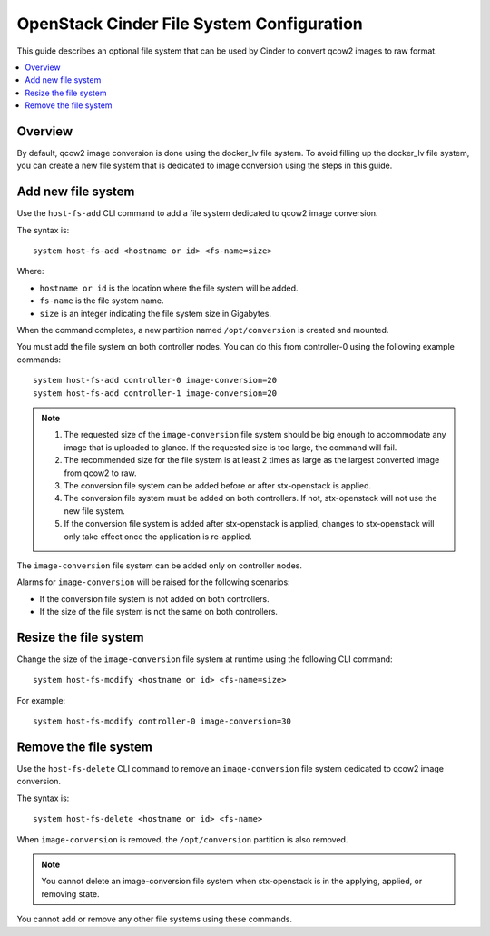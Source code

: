 ==========================================
OpenStack Cinder File System Configuration
==========================================

This guide describes an optional file system that can be used by Cinder to
convert qcow2 images to raw format.

.. contents::
   :local:
   :depth: 1

--------
Overview
--------

By default, qcow2 image conversion is done using the docker_lv file system.
To avoid filling up the docker_lv file system, you can create a new file system
that is dedicated to image conversion using the steps in this guide.

-------------------
Add new file system
-------------------

Use the ``host-fs-add`` CLI command to add a file system dedicated to qcow2
image conversion.

The syntax is:

::

    system host-fs-add <hostname or id> <fs-name=size>

Where:

*   ``hostname or id`` is the location where the file system will be added.
*   ``fs-name`` is the file system name.
*   ``size`` is an integer indicating the file system size in Gigabytes.

When the command completes, a new partition named ``/opt/conversion`` is
created and mounted.

You must add the file system on both controller nodes. You can do this from
controller-0 using the following example commands:

::

    system host-fs-add controller-0 image-conversion=20
    system host-fs-add controller-1 image-conversion=20


..  Note::

    #.  The requested size of the ``image-conversion`` file system should be
        big enough to accommodate any image that is uploaded to glance. If the
        requested size is too large, the command will fail.

    #.  The recommended size for the file system is at least 2 times as
        large as the largest converted image from qcow2 to raw.

    #.  The conversion file system can be added before or after stx-openstack is
        applied.

    #.  The conversion file system must be added on both controllers. If not,
        stx-openstack will not use the new file system.

    #.  If the conversion file system is added after stx-openstack is applied,
        changes to stx-openstack will only take effect once the application is
        re-applied.

The ``image-conversion`` file system can be added only on controller nodes.

Alarms for ``image-conversion`` will be raised for the following scenarios:

*   If the conversion file system is not added on both controllers.
*   If the size of the file system is not the same on both controllers.

----------------------
Resize the file system
----------------------

Change the size of the ``image-conversion`` file system at runtime using the
following CLI command:

::

    system host-fs-modify <hostname or id> <fs-name=size>

For example:

::

    system host-fs-modify controller-0 image-conversion=30

----------------------
Remove the file system
----------------------

Use the ``host-fs-delete`` CLI command to remove an ``image-conversion`` file
system dedicated to qcow2 image conversion.

The syntax is:

::

    system host-fs-delete <hostname or id> <fs-name>

When ``image-conversion`` is removed, the ``/opt/conversion`` partition is also
removed.

..  Note::

        You cannot delete an image-conversion file system when
        stx-openstack is in the applying, applied, or removing state.

You cannot add or remove any other file systems using these commands.


